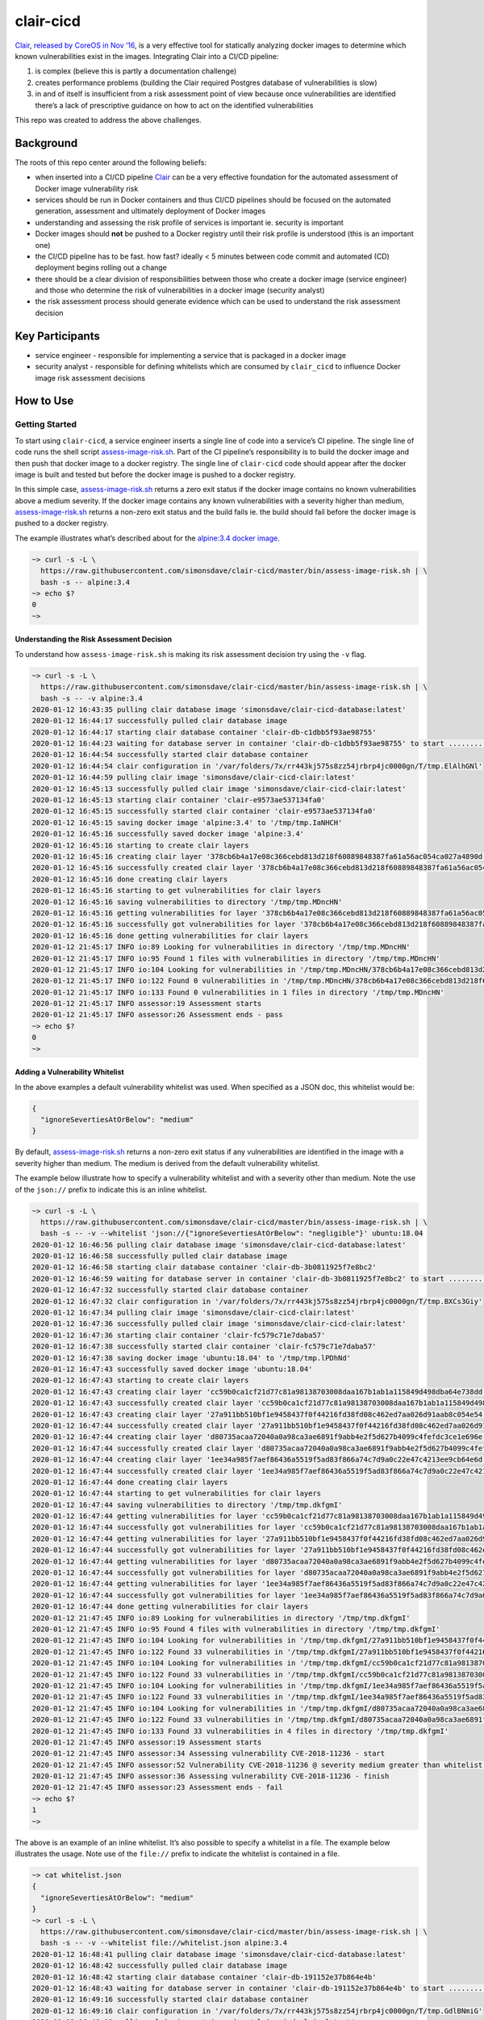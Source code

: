 clair-cicd
==========

|Maintained| |MIT license| |PythonVersions| |status| |PyPI|
|Requirements| |CircleCI| |codecov|
|docker-simonsdave/clair-cicd-database|
|docker-simonsdave/clair-cicd-clair|

`Clair <https://github.com/coreos/clair>`__, `released by CoreOS in Nov
’16 <https://coreos.com/blog/vulnerability-analysis-for-containers/>`__,
is a very effective tool for statically analyzing docker images to
determine which known vulnerabilities exist in the images. Integrating
Clair into a CI/CD pipeline:

1. is complex (believe this is partly a documentation challenge)
2. creates performance problems (building the Clair required Postgres
   database of vulnerabilities is slow)
3. in and of itself is insufficient from a risk assessment point of view
   because once vulnerabilities are identified there’s a lack of
   prescriptive guidance on how to act on the identified vulnerabilities

This repo was created to address the above challenges.

Background
----------

The roots of this repo center around the following beliefs:

-  when inserted into a CI/CD pipeline
   `Clair <https://github.com/coreos/clair>`__ can be a very effective
   foundation for the automated assessment of Docker image vulnerability
   risk
-  services should be run in Docker containers and thus CI/CD pipelines
   should be focused on the automated generation, assessment and
   ultimately deployment of Docker images
-  understanding and assessing the risk profile of services is important
   ie. security is important
-  Docker images should **not** be pushed to a Docker registry until
   their risk profile is understood (this is an important one)
-  the CI/CD pipeline has to be fast. how fast? ideally < 5 minutes
   between code commit and automated (CD) deployment begins rolling out
   a change
-  there should be a clear division of responsibilities between those
   who create a docker image (service engineer) and those who determine
   the risk of vulnerabilities in a docker image (security analyst)
-  the risk assessment process should generate evidence which can be
   used to understand the risk assessment decision

Key Participants
----------------

-  service engineer - responsible for implementing a service that is
   packaged in a docker image
-  security analyst - responsible for defining whitelists which are
   consumed by ``clair_cicd`` to influence Docker image risk assessment
   decisions

How to Use
----------

Getting Started
~~~~~~~~~~~~~~~

To start using ``clair-cicd``, a service engineer inserts a single line
of code into a service’s CI pipeline. The single line of code runs the
shell script
`assess-image-risk.sh <https://github.com/simonsdave/clair-cicd/blob/release-1.0.2/bin/assess-image-risk.sh>`__.
Part of the CI pipeline’s responsibility is to build the docker image
and then push that docker image to a docker registry. The single line of
``clair-cicd`` code should appear after the docker image is built and
tested but before the docker image is pushed to a docker registry.

In this simple case,
`assess-image-risk.sh <https://github.com/simonsdave/clair-cicd/blob/release-1.0.2/bin/assess-image-risk.sh>`__
returns a zero exit status if the docker image contains no known
vulnerabilities above a medium severity. If the docker image contains
any known vulnerabilities with a severity higher than medium,
`assess-image-risk.sh <https://github.com/simonsdave/clair-cicd/blob/release-1.0.2/bin/assess-image-risk.sh>`__
returns a non-zero exit status and the build fails ie. the build should
fail before the docker image is pushed to a docker registry.

The example illustrates what’s described about for the `alpine:3.4
docker image <https://hub.docker.com/_/alpine?tab=tags>`__.

.. code:: bash

   ~> curl -s -L \
     https://raw.githubusercontent.com/simonsdave/clair-cicd/master/bin/assess-image-risk.sh | \
     bash -s -- alpine:3.4
   ~> echo $?
   0
   ~>

Understanding the Risk Assessment Decision
^^^^^^^^^^^^^^^^^^^^^^^^^^^^^^^^^^^^^^^^^^

To understand how ``assess-image-risk.sh`` is making its risk assessment
decision try using the ``-v`` flag.

.. code:: bash

   ~> curl -s -L \
     https://raw.githubusercontent.com/simonsdave/clair-cicd/master/bin/assess-image-risk.sh | \
     bash -s -- -v alpine:3.4
   2020-01-12 16:43:35 pulling clair database image 'simonsdave/clair-cicd-database:latest'
   2020-01-12 16:44:17 successfully pulled clair database image
   2020-01-12 16:44:17 starting clair database container 'clair-db-c1dbb5f93ae98755'
   2020-01-12 16:44:23 waiting for database server in container 'clair-db-c1dbb5f93ae98755' to start ...........................
   2020-01-12 16:44:54 successfully started clair database container
   2020-01-12 16:44:54 clair configuration in '/var/folders/7x/rr443kj575s8zz54jrbrp4jc0000gn/T/tmp.ElAlhGNl'
   2020-01-12 16:44:59 pulling clair image 'simonsdave/clair-cicd-clair:latest'
   2020-01-12 16:45:13 successfully pulled clair image 'simonsdave/clair-cicd-clair:latest'
   2020-01-12 16:45:13 starting clair container 'clair-e9573ae537134fa0'
   2020-01-12 16:45:15 successfully started clair container 'clair-e9573ae537134fa0'
   2020-01-12 16:45:15 saving docker image 'alpine:3.4' to '/tmp/tmp.IaNHCH'
   2020-01-12 16:45:16 successfully saved docker image 'alpine:3.4'
   2020-01-12 16:45:16 starting to create clair layers
   2020-01-12 16:45:16 creating clair layer '378cb6b4a17e08c366cebd813d218f60889848387fa61a56ac054ca027a4890d'
   2020-01-12 16:45:16 successfully created clair layer '378cb6b4a17e08c366cebd813d218f60889848387fa61a56ac054ca027a4890d'
   2020-01-12 16:45:16 done creating clair layers
   2020-01-12 16:45:16 starting to get vulnerabilities for clair layers
   2020-01-12 16:45:16 saving vulnerabilities to directory '/tmp/tmp.MDncHN'
   2020-01-12 16:45:16 getting vulnerabilities for layer '378cb6b4a17e08c366cebd813d218f60889848387fa61a56ac054ca027a4890d'
   2020-01-12 16:45:16 successfully got vulnerabilities for layer '378cb6b4a17e08c366cebd813d218f60889848387fa61a56ac054ca027a4890d'
   2020-01-12 16:45:16 done getting vulnerabilities for clair layers
   2020-01-12 21:45:17 INFO io:89 Looking for vulnerabilities in directory '/tmp/tmp.MDncHN'
   2020-01-12 21:45:17 INFO io:95 Found 1 files with vulnerabilities in directory '/tmp/tmp.MDncHN'
   2020-01-12 21:45:17 INFO io:104 Looking for vulnerabilities in '/tmp/tmp.MDncHN/378cb6b4a17e08c366cebd813d218f60889848387fa61a56ac054ca027a4890d.json'
   2020-01-12 21:45:17 INFO io:122 Found 0 vulnerabilities in '/tmp/tmp.MDncHN/378cb6b4a17e08c366cebd813d218f60889848387fa61a56ac054ca027a4890d.json'
   2020-01-12 21:45:17 INFO io:133 Found 0 vulnerabilities in 1 files in directory '/tmp/tmp.MDncHN'
   2020-01-12 21:45:17 INFO assessor:19 Assessment starts
   2020-01-12 21:45:17 INFO assessor:26 Assessment ends - pass
   ~> echo $?
   0
   ~>

Adding a Vulnerability Whitelist
^^^^^^^^^^^^^^^^^^^^^^^^^^^^^^^^

In the above examples a default vulnerability whitelist was used. When
specified as a JSON doc, this whitelist would be:

.. code:: json

   {
     "ignoreSevertiesAtOrBelow": "medium"
   }

By default,
`assess-image-risk.sh <https://github.com/simonsdave/clair-cicd/blob/release-1.0.2/bin/assess-image-risk.sh>`__
returns a non-zero exit status if any vulnerabilities are identified in
the image with a severity higher than medium. The medium is derived from
the default vulnerability whitelist.

The example below illustrate how to specify a vulnerability whitelist
and with a severity other than medium. Note the use of the ``json://``
prefix to indicate this is an inline whitelist.

.. code:: bash

   ~> curl -s -L \
     https://raw.githubusercontent.com/simonsdave/clair-cicd/master/bin/assess-image-risk.sh | \
     bash -s -- -v --whitelist 'json://{"ignoreSevertiesAtOrBelow": "negligible"}' ubuntu:18.04
   2020-01-12 16:46:56 pulling clair database image 'simonsdave/clair-cicd-database:latest'
   2020-01-12 16:46:58 successfully pulled clair database image
   2020-01-12 16:46:58 starting clair database container 'clair-db-3b0811925f7e8bc2'
   2020-01-12 16:46:59 waiting for database server in container 'clair-db-3b0811925f7e8bc2' to start .............................
   2020-01-12 16:47:32 successfully started clair database container
   2020-01-12 16:47:32 clair configuration in '/var/folders/7x/rr443kj575s8zz54jrbrp4jc0000gn/T/tmp.BXCs3Giy'
   2020-01-12 16:47:34 pulling clair image 'simonsdave/clair-cicd-clair:latest'
   2020-01-12 16:47:36 successfully pulled clair image 'simonsdave/clair-cicd-clair:latest'
   2020-01-12 16:47:36 starting clair container 'clair-fc579c71e7daba57'
   2020-01-12 16:47:38 successfully started clair container 'clair-fc579c71e7daba57'
   2020-01-12 16:47:38 saving docker image 'ubuntu:18.04' to '/tmp/tmp.lPDhNd'
   2020-01-12 16:47:43 successfully saved docker image 'ubuntu:18.04'
   2020-01-12 16:47:43 starting to create clair layers
   2020-01-12 16:47:43 creating clair layer 'cc59b0ca1cf21d77c81a98138703008daa167b1ab1a115849d498dba64e738dd'
   2020-01-12 16:47:43 successfully created clair layer 'cc59b0ca1cf21d77c81a98138703008daa167b1ab1a115849d498dba64e738dd'
   2020-01-12 16:47:43 creating clair layer '27a911bb510bf1e9458437f0f44216fd38fd08c462ed7aa026d91aab8c054e54'
   2020-01-12 16:47:44 successfully created clair layer '27a911bb510bf1e9458437f0f44216fd38fd08c462ed7aa026d91aab8c054e54'
   2020-01-12 16:47:44 creating clair layer 'd80735acaa72040a0a98ca3ae6891f9abb4e2f5d627b4099c4fefdc3ce1e696e'
   2020-01-12 16:47:44 successfully created clair layer 'd80735acaa72040a0a98ca3ae6891f9abb4e2f5d627b4099c4fefdc3ce1e696e'
   2020-01-12 16:47:44 creating clair layer '1ee34a985f7aef86436a5519f5ad83f866a74c7d9a0c22e47c4213ee9cb64e6d'
   2020-01-12 16:47:44 successfully created clair layer '1ee34a985f7aef86436a5519f5ad83f866a74c7d9a0c22e47c4213ee9cb64e6d'
   2020-01-12 16:47:44 done creating clair layers
   2020-01-12 16:47:44 starting to get vulnerabilities for clair layers
   2020-01-12 16:47:44 saving vulnerabilities to directory '/tmp/tmp.dkfgmI'
   2020-01-12 16:47:44 getting vulnerabilities for layer 'cc59b0ca1cf21d77c81a98138703008daa167b1ab1a115849d498dba64e738dd'
   2020-01-12 16:47:44 successfully got vulnerabilities for layer 'cc59b0ca1cf21d77c81a98138703008daa167b1ab1a115849d498dba64e738dd'
   2020-01-12 16:47:44 getting vulnerabilities for layer '27a911bb510bf1e9458437f0f44216fd38fd08c462ed7aa026d91aab8c054e54'
   2020-01-12 16:47:44 successfully got vulnerabilities for layer '27a911bb510bf1e9458437f0f44216fd38fd08c462ed7aa026d91aab8c054e54'
   2020-01-12 16:47:44 getting vulnerabilities for layer 'd80735acaa72040a0a98ca3ae6891f9abb4e2f5d627b4099c4fefdc3ce1e696e'
   2020-01-12 16:47:44 successfully got vulnerabilities for layer 'd80735acaa72040a0a98ca3ae6891f9abb4e2f5d627b4099c4fefdc3ce1e696e'
   2020-01-12 16:47:44 getting vulnerabilities for layer '1ee34a985f7aef86436a5519f5ad83f866a74c7d9a0c22e47c4213ee9cb64e6d'
   2020-01-12 16:47:44 successfully got vulnerabilities for layer '1ee34a985f7aef86436a5519f5ad83f866a74c7d9a0c22e47c4213ee9cb64e6d'
   2020-01-12 16:47:44 done getting vulnerabilities for clair layers
   2020-01-12 21:47:45 INFO io:89 Looking for vulnerabilities in directory '/tmp/tmp.dkfgmI'
   2020-01-12 21:47:45 INFO io:95 Found 4 files with vulnerabilities in directory '/tmp/tmp.dkfgmI'
   2020-01-12 21:47:45 INFO io:104 Looking for vulnerabilities in '/tmp/tmp.dkfgmI/27a911bb510bf1e9458437f0f44216fd38fd08c462ed7aa026d91aab8c054e54.json'
   2020-01-12 21:47:45 INFO io:122 Found 33 vulnerabilities in '/tmp/tmp.dkfgmI/27a911bb510bf1e9458437f0f44216fd38fd08c462ed7aa026d91aab8c054e54.json'
   2020-01-12 21:47:45 INFO io:104 Looking for vulnerabilities in '/tmp/tmp.dkfgmI/cc59b0ca1cf21d77c81a98138703008daa167b1ab1a115849d498dba64e738dd.json'
   2020-01-12 21:47:45 INFO io:122 Found 33 vulnerabilities in '/tmp/tmp.dkfgmI/cc59b0ca1cf21d77c81a98138703008daa167b1ab1a115849d498dba64e738dd.json'
   2020-01-12 21:47:45 INFO io:104 Looking for vulnerabilities in '/tmp/tmp.dkfgmI/1ee34a985f7aef86436a5519f5ad83f866a74c7d9a0c22e47c4213ee9cb64e6d.json'
   2020-01-12 21:47:45 INFO io:122 Found 33 vulnerabilities in '/tmp/tmp.dkfgmI/1ee34a985f7aef86436a5519f5ad83f866a74c7d9a0c22e47c4213ee9cb64e6d.json'
   2020-01-12 21:47:45 INFO io:104 Looking for vulnerabilities in '/tmp/tmp.dkfgmI/d80735acaa72040a0a98ca3ae6891f9abb4e2f5d627b4099c4fefdc3ce1e696e.json'
   2020-01-12 21:47:45 INFO io:122 Found 33 vulnerabilities in '/tmp/tmp.dkfgmI/d80735acaa72040a0a98ca3ae6891f9abb4e2f5d627b4099c4fefdc3ce1e696e.json'
   2020-01-12 21:47:45 INFO io:133 Found 33 vulnerabilities in 4 files in directory '/tmp/tmp.dkfgmI'
   2020-01-12 21:47:45 INFO assessor:19 Assessment starts
   2020-01-12 21:47:45 INFO assessor:34 Assessing vulnerability CVE-2018-11236 - start
   2020-01-12 21:47:45 INFO assessor:52 Vulnerability CVE-2018-11236 @ severity medium greater than whitelist severity @ negligible - fail
   2020-01-12 21:47:45 INFO assessor:36 Assessing vulnerability CVE-2018-11236 - finish
   2020-01-12 21:47:45 INFO assessor:23 Assessment ends - fail
   ~> echo $?
   1
   ~>

The above is an example of an inline whitelist. It’s also possible to
specify a whitelist in a file. The example below illustrates the usage.
Note use of the ``file://`` prefix to indicate the whitelist is
contained in a file.

.. code:: bash

   ~> cat whitelist.json
   {
     "ignoreSevertiesAtOrBelow": "medium"
   }
   ~> curl -s -L \
     https://raw.githubusercontent.com/simonsdave/clair-cicd/master/bin/assess-image-risk.sh | \
     bash -s -- -v --whitelist file://whitelist.json alpine:3.4
   2020-01-12 16:48:41 pulling clair database image 'simonsdave/clair-cicd-database:latest'
   2020-01-12 16:48:42 successfully pulled clair database image
   2020-01-12 16:48:42 starting clair database container 'clair-db-191152e37b864e4b'
   2020-01-12 16:48:43 waiting for database server in container 'clair-db-191152e37b864e4b' to start .............................
   2020-01-12 16:49:16 successfully started clair database container
   2020-01-12 16:49:16 clair configuration in '/var/folders/7x/rr443kj575s8zz54jrbrp4jc0000gn/T/tmp.GdlBNmiG'
   2020-01-12 16:49:19 pulling clair image 'simonsdave/clair-cicd-clair:latest'
   2020-01-12 16:49:20 successfully pulled clair image 'simonsdave/clair-cicd-clair:latest'
   2020-01-12 16:49:20 starting clair container 'clair-747d1c50606fba7e'
   2020-01-12 16:49:21 successfully started clair container 'clair-747d1c50606fba7e'
   2020-01-12 16:49:22 saving docker image 'alpine:3.4' to '/tmp/tmp.Eldkbe'
   2020-01-12 16:49:23 successfully saved docker image 'alpine:3.4'
   2020-01-12 16:49:23 starting to create clair layers
   2020-01-12 16:49:23 creating clair layer '378cb6b4a17e08c366cebd813d218f60889848387fa61a56ac054ca027a4890d'
   2020-01-12 16:49:23 successfully created clair layer '378cb6b4a17e08c366cebd813d218f60889848387fa61a56ac054ca027a4890d'
   2020-01-12 16:49:23 done creating clair layers
   2020-01-12 16:49:23 starting to get vulnerabilities for clair layers
   2020-01-12 16:49:23 saving vulnerabilities to directory '/tmp/tmp.pCOhlL'
   2020-01-12 16:49:23 getting vulnerabilities for layer '378cb6b4a17e08c366cebd813d218f60889848387fa61a56ac054ca027a4890d'
   2020-01-12 16:49:23 successfully got vulnerabilities for layer '378cb6b4a17e08c366cebd813d218f60889848387fa61a56ac054ca027a4890d'
   2020-01-12 16:49:23 done getting vulnerabilities for clair layers
   2020-01-12 21:49:23 INFO io:89 Looking for vulnerabilities in directory '/tmp/tmp.pCOhlL'
   2020-01-12 21:49:23 INFO io:95 Found 1 files with vulnerabilities in directory '/tmp/tmp.pCOhlL'
   2020-01-12 21:49:23 INFO io:104 Looking for vulnerabilities in '/tmp/tmp.pCOhlL/378cb6b4a17e08c366cebd813d218f60889848387fa61a56ac054ca027a4890d.json'
   2020-01-12 21:49:23 INFO io:122 Found 0 vulnerabilities in '/tmp/tmp.pCOhlL/378cb6b4a17e08c366cebd813d218f60889848387fa61a56ac054ca027a4890d.json'
   2020-01-12 21:49:23 INFO io:133 Found 0 vulnerabilities in 1 files in directory '/tmp/tmp.pCOhlL'
   2020-01-12 21:49:23 INFO assessor:19 Assessment starts
   2020-01-12 21:49:23 INFO assessor:26 Assessment ends - pass
   ~> echo $?
   0
   ~>

Whitelists can also contain vulnerabilities. The example below
illustrates this capability. If you add the ``-v`` (verbose) flag to
``assess-image-risk.sh`` you see exactly how the vulnerabilities impact
the risk assessment with statements like
``Vulnerability CVE-2019-13627 in whitelist - pass``

.. code:: bash

   ~> curl -s -L \
     https://raw.githubusercontent.com/simonsdave/clair-cicd/master/bin/assess-image-risk.sh | \
     bash -s -- --whitelist 'json://{"ignoreSevertiesAtOrBelow":"low"}' ubuntu:18.04
   ~> echo $?
   1
   ~> cat whitelist.json
   {
     "ignoreSevertiesAtOrBelow": "low",
     "vulnerabilities": [
       { "cveId": "CVE-2018-20839", "rationale": "reason #1" },
       { "cveId": "CVE-2019-5188", "rationale": "reason #2" },
       { "cveId": "CVE-2018-11236", "rationale": "reason #3" },
       { "cveId": "CVE-2019-13627", "rationale": "reason #4" },
       { "cveId": "CVE-2019-13050", "rationale": "reason #5" },
       { "cveId": "CVE-2018-11237", "rationale": "reason #6" },
       { "cveId": "CVE-2018-19591", "rationale": "reason #7" }
     ]
   }
   ~> curl -s -L \
     https://raw.githubusercontent.com/simonsdave/clair-cicd/master/bin/assess-image-risk.sh | \
     bash -s -- --whitelist 'file://whitelist.json' ubuntu:18.04
   ~> echo $?
   0
   ~>

Responsibilities
^^^^^^^^^^^^^^^^

-  maintained by security analyst **not** service engineer
-  checked into source code control and appropriate change management
   processes are used to make changes (code reviews, feature branches,
   etc)

How it Works + Requirements/Assumptions
---------------------------------------

There are 3 moving pieces:

1. `assess-image-risk.sh <https://github.com/simonsdave/clair-cicd/blob/release-1.0.2/bin/assess-image-risk.sh>`__
   is bash script which does the heavy lifting to co-ordinate the
   interaction of the 2 other moving pieces
2. `Clair’s <https://github.com/coreos/clair>`__ vulnerability database
   which is packaged inside the docker image
   `simonsdave/clair-database <https://hub.docker.com/r/simonsdave/clair-database/>`__
   - a `CircleCI <https://circleci.com/>`__ cron job is used to rebuild
   `simonsdave/clair-database <https://hub.docker.com/r/simonsdave/clair-database/>`__
   3 days per week to ensure the vulnerability database is current
3. a set of Python and Bash risk assessment scripts packaged in the
   `simonsdave/clair-cicd-clair <https://hub.docker.com/r/simonsdave/clair-cicd-clair/>`__
   docker image which is based on the docker image
   `quay.io/coreos/clair <https://quay.io/repository/coreos/clair>`__
   which packages up `Clair <https://github.com/coreos/clair>`__

From the samples at the start of this doc you’ll see the approach of
curl’ing the latest release of
`assess-image-risk.sh <https://github.com/simonsdave/clair-cicd/blob/release-1.0.2/bin/assess-image-risk.sh>`__
into a localy run bash shell.
`assess-image-risk.sh <https://github.com/simonsdave/clair-cicd/blob/release-1.0.2/bin/assess-image-risk.sh>`__
then spins up a container using the
`simonsdave/clair-database <https://hub.docker.com/r/simonsdave/clair-database/>`__.
Another container is then run using
`simonsdave/clair-cicd-clair <https://hub.docker.com/r/simonsdave/clair-cicd-clair/>`__
with the
`simonsdave/clair-cicd-clair <https://hub.docker.com/r/simonsdave/clair-cicd-clair/>`__
container being able to talk with the
`simonsdave/clair-database <https://hub.docker.com/r/simonsdave/clair-database/>`__
container. Once the
`simonsdave/clair-cicd-clair <https://hub.docker.com/r/simonsdave/clair-cicd-clair/>`__
container is running,
`assess-image-risk.sh <https://github.com/simonsdave/clair-cicd/blob/release-1.0.2/bin/assess-image-risk.sh>`__
docker exec’s `this bash
script <dockerfiles/clair/assess-image-risk.sh>`__ which does the actual
risk assessment.

Armed with the understanding of how ``clair-cicd`` works you’ll
appreciate that the ability to execute
`assess-image-risk.sh <https://github.com/simonsdave/clair-cicd/blob/release-1.0.2/bin/assess-image-risk.sh>`__
is what defines the requirements for the execution environment.
`assess-image-risk.sh <https://github.com/simonsdave/clair-cicd/blob/release-1.0.2/bin/assess-image-risk.sh>`__
is a bash script used to launch the risk assessment process and as such
it’s this script which defines the bulk of the assumptions/requirements
for ``clair-cicd`` - the script uses docker, sed and openssl so all
these need to be available in the environment running ``clair-cicd``

References
----------

-  `29 Jan ’20 - What Is DevSecOps, and How Is It Different from
   DevOps? <https://research.g2.com/insights/what-is-devsecops-and-how-is-it-different-from-devops>`__
-  `1 Oct ’18 - Baking Compliance in your CI/CD
   Pipeline <https://thenewstack.io/baking-compliance-in-your-ci-cd-pipeline>`__
-  `11 Sep ’18 - What is
   DevSecOps? <https://medium.com/@aditi.chaudhry92/what-is-devsecops-cb14cfd457b2>`__
-  `20 Jun ’18 - Where in the DevOps cycle do you do
   security? <https://opensource.com/article/18/6/where-cycle-security-devops>`__
-  `8 May ’18 - DevSecOps: 7 habits of strong security
   organizations <https://enterprisersproject.com/article/2018/5/devsecops-7-habits-strong-security-organizations>`__
-  `18 Apr ’18 - The Cloudcast #343 - Container Vulnerability
   Scanning <http://www.thecloudcast.net/2018/04/the-cloudcast-343-container.html>`__
-  `21 Feb ’18 - Automated Compliance Testing Tool Accelerates
   DevSecOps <https://www.securityweek.com/automated-compliance-testing-tool-accelerates-devsecops>`__
-  `20 Feb ’18 - 6 Requirements for Achieving
   DevSecOps <https://securityboulevard.com/2018/02/6-requirements-for-achieving-devsecops/>`__
-  `22 Jan ’18 - DevOps and Security: How to Overcome Cultural
   Challenges and Transform to True
   DevSecOps <https://thenewstack.io/devops-security-overcome-cultural-challenges-transform-true-devsecops/>`__
-  `15 Jan ’18 - Why DevSecOps matters to IT
   leaders <https://enterprisersproject.com/article/2018/1/why-devsecops-matters-it-leaders>`__
-  `27 Nov ’17 - What is vulnerability management? Processes and
   software for prioritizing
   threats <https://www.csoonline.com/article/3238080/vulnerabilities/what-is-vulnerability-management-processes-and-software-for-prioritizing-threats.html>`__
-  `23 Oct ’17 - The Ten Cybersecurity
   Commandments <http://www.securityweek.com/ten-cybersecurity-commandments>`__
-  `9 Oct ’17 - 10 layers of Linux container
   security <https://opensource.com/article/17/10/10-layers-container-security>`__
-  `5 Oct ’17 - How to Maintain Security when Rolling out
   DevOps <https://www.informationweek.com/devops/how-to-maintain-security-when-rolling-out-devops/a/d-id/1330047?imm_mid=0f71d7&cmp=em-webops-na-na-newsltr_security_20171010_length_control>`__
-  `26 Jan ’17 - DevOps and Separation of
   Duties <https://www.newcontext.com/devops-and-separation-of-duties/>`__
-  `26 Jul ’16 - Injecting security into Continuous
   Delivery <https://www.oreilly.com/learning/injecting-security-into-continuous-delivery>`__
-  `5 Jun ’16 - <— Shifting Security to the
   Left <http://www.devsecops.org/blog/2016/5/20/-security>`__
-  `Five Secrets and Two Common “Gotchas” of Vulnerability
   Scanning <https://www.kennasecurity.com/resources/secrets-gotchas-of-vuln-scanning>`__

.. |Maintained| image:: https://img.shields.io/maintenance/yes/2020.svg
.. |MIT license| image:: http://img.shields.io/badge/license-MIT-brightgreen.svg
   :target: http://opensource.org/licenses/MIT
.. |PythonVersions| image:: https://img.shields.io/pypi/pyversions/clair-cicd.svg?style=flat
.. |status| image:: https://img.shields.io/pypi/status/clair-cicd.svg?style=flat
.. |PyPI| image:: https://img.shields.io/pypi/v/clair-cicd.svg?style=flat
   :target: https://pypi.python.org/pypi/clair-cicd
.. |Requirements| image:: https://requires.io/github/simonsdave/clair-cicd/requirements.svg?branch=release-1.0.2
   :target: https://requires.io/github/simonsdave/clair-cicd/requirements/?branch=release-1.0.2
.. |CircleCI| image:: https://circleci.com/gh/simonsdave/clair-cicd/tree/release-1.0.2.svg?style=shield
   :target: https://circleci.com/gh/simonsdave/clair-cicd/tree/release-1.0.2
.. |codecov| image:: https://codecov.io/gh/simonsdave/clair-cicd/branch/release-1.0.2/graph/badge.svg
   :target: https://codecov.io/gh/simonsdave/clair-cicd/branch/release-1.0.2
.. |docker-simonsdave/clair-cicd-database| image:: https://img.shields.io/badge/docker-simonsdave%2Fclair%20cicd%20database-blue.svg
   :target: https://hub.docker.com/r/simonsdave/clair-cicd-database/
.. |docker-simonsdave/clair-cicd-clair| image:: https://img.shields.io/badge/docker-simonsdave%2Fclair%20cicd%20clair-blue.svg
   :target: https://hub.docker.com/r/simonsdave/clair-cicd-clair/


